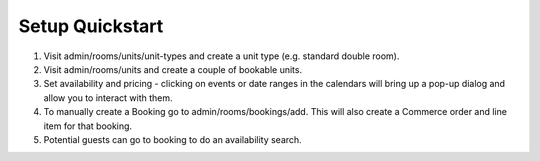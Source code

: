 .. _setup_quickstart:

Setup Quickstart
----------------

1. Visit admin/rooms/units/unit-types and create a unit type (e.g. standard double room).

2. Visit admin/rooms/units and create a couple of bookable units.

3. Set availability and pricing - clicking on events or date ranges in the calendars will bring up a pop-up dialog and allow you to interact with them.

4. To manually create a Booking go to admin/rooms/bookings/add. This will also create a Commerce order and line item for that booking.

5. Potential guests can go to booking to do an availability search.